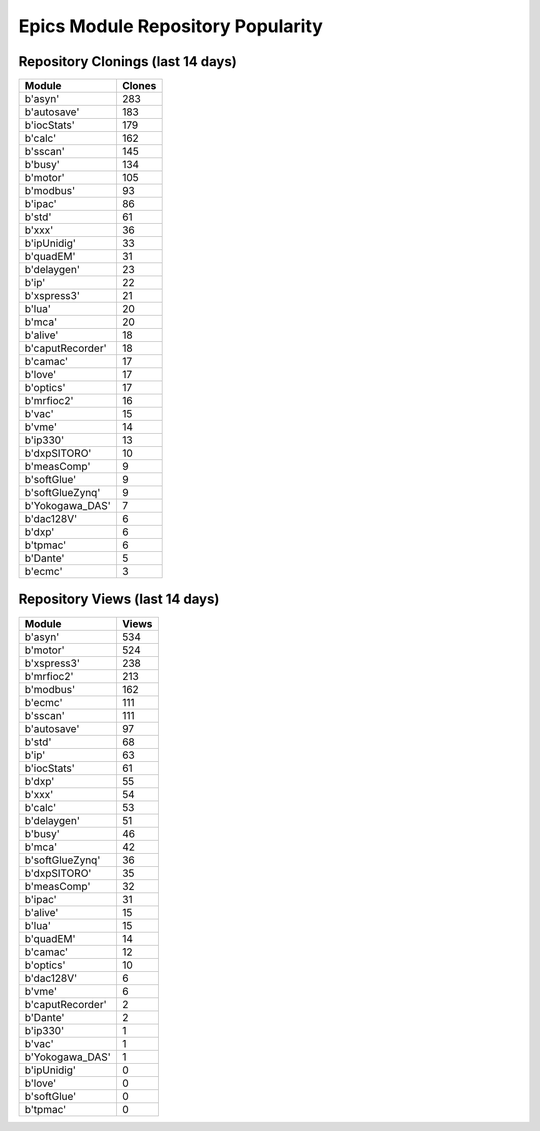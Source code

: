==================================
Epics Module Repository Popularity
==================================



Repository Clonings (last 14 days)
----------------------------------
.. csv-table::
   :header: Module, Clones

   b'asyn', 283
   b'autosave', 183
   b'iocStats', 179
   b'calc', 162
   b'sscan', 145
   b'busy', 134
   b'motor', 105
   b'modbus', 93
   b'ipac', 86
   b'std', 61
   b'xxx', 36
   b'ipUnidig', 33
   b'quadEM', 31
   b'delaygen', 23
   b'ip', 22
   b'xspress3', 21
   b'lua', 20
   b'mca', 20
   b'alive', 18
   b'caputRecorder', 18
   b'camac', 17
   b'love', 17
   b'optics', 17
   b'mrfioc2', 16
   b'vac', 15
   b'vme', 14
   b'ip330', 13
   b'dxpSITORO', 10
   b'measComp', 9
   b'softGlue', 9
   b'softGlueZynq', 9
   b'Yokogawa_DAS', 7
   b'dac128V', 6
   b'dxp', 6
   b'tpmac', 6
   b'Dante', 5
   b'ecmc', 3



Repository Views (last 14 days)
-------------------------------
.. csv-table::
   :header: Module, Views

   b'asyn', 534
   b'motor', 524
   b'xspress3', 238
   b'mrfioc2', 213
   b'modbus', 162
   b'ecmc', 111
   b'sscan', 111
   b'autosave', 97
   b'std', 68
   b'ip', 63
   b'iocStats', 61
   b'dxp', 55
   b'xxx', 54
   b'calc', 53
   b'delaygen', 51
   b'busy', 46
   b'mca', 42
   b'softGlueZynq', 36
   b'dxpSITORO', 35
   b'measComp', 32
   b'ipac', 31
   b'alive', 15
   b'lua', 15
   b'quadEM', 14
   b'camac', 12
   b'optics', 10
   b'dac128V', 6
   b'vme', 6
   b'caputRecorder', 2
   b'Dante', 2
   b'ip330', 1
   b'vac', 1
   b'Yokogawa_DAS', 1
   b'ipUnidig', 0
   b'love', 0
   b'softGlue', 0
   b'tpmac', 0
